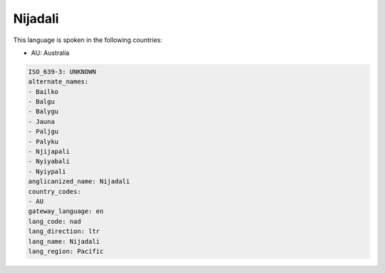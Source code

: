 .. _nad:

Nijadali
========

This language is spoken in the following countries:

* AU: Australia

.. code-block:: yaml

    ISO_639-3: UNKNOWN
    alternate_names:
    - Bailko
    - Balgu
    - Balygu
    - Jauna
    - Paljgu
    - Palyku
    - Njijapali
    - Nyiyabali
    - Nyiypali
    anglicanized_name: Nijadali
    country_codes:
    - AU
    gateway_language: en
    lang_code: nad
    lang_direction: ltr
    lang_name: Nijadali
    lang_region: Pacific
    
